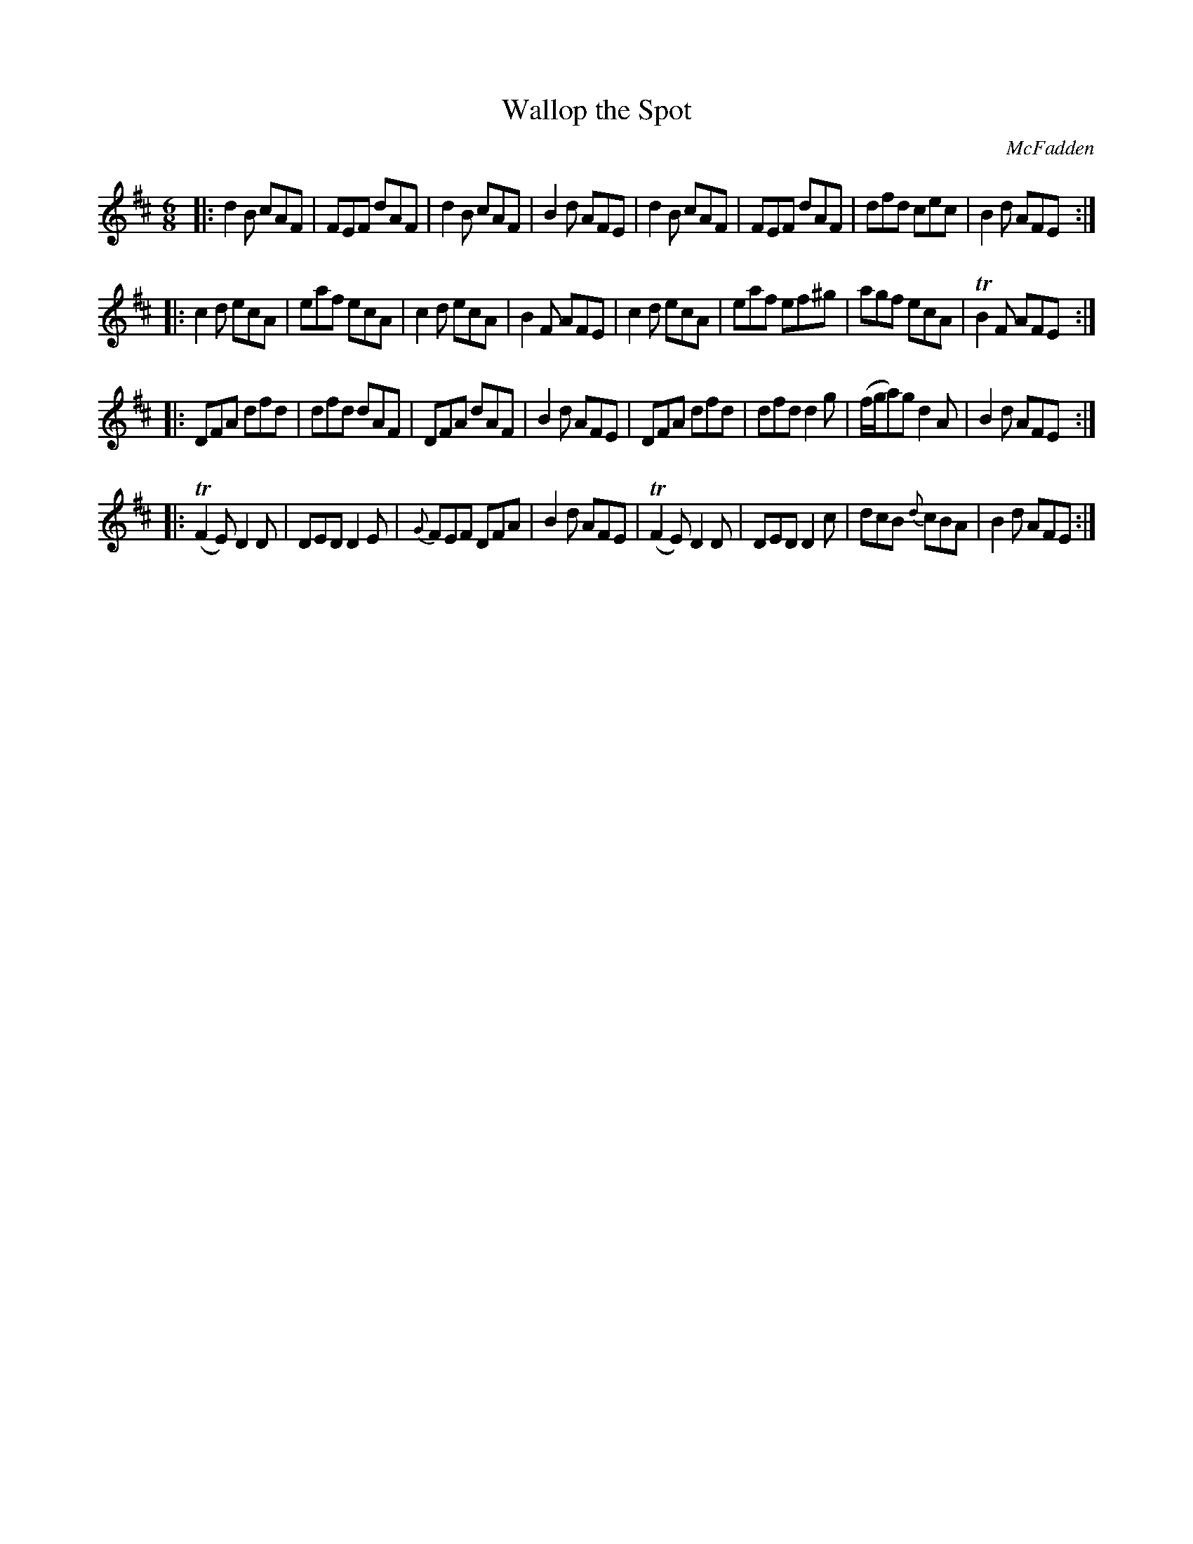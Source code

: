 X: 1087
T: Wallop the Spot
R: double jig
O: McFadden
B: O'Neill's 1850 #1087
Z: henrik.norbeck@mailbox.swipnet.se
M: 6/8
L: 1/8
K: D
|:\
d2B cAF | FEF dAF | d2B cAF | B2d AFE |\
d2B cAF | FEF dAF | dfd cec | B2d AFE :|
|:\
c2d ecA | eaf ecA | c2d ecA | B2F AFE |\
c2d ecA | eaf ef^g | agf ecA | TB2F AFE :|
|:\
DFA dfd | dfd dAF | DFA dAF | B2d AFE |\
DFA dfd | dfd d2g | (f/g/a)g d2A | B2d AFE :|
|:\
(TF2E) D2D | DED D2E | {G}FEF DFA | B2d AFE |\
(TF2E) D2D | DED D2c | dcB {d}cBA | B2d AFE :|
